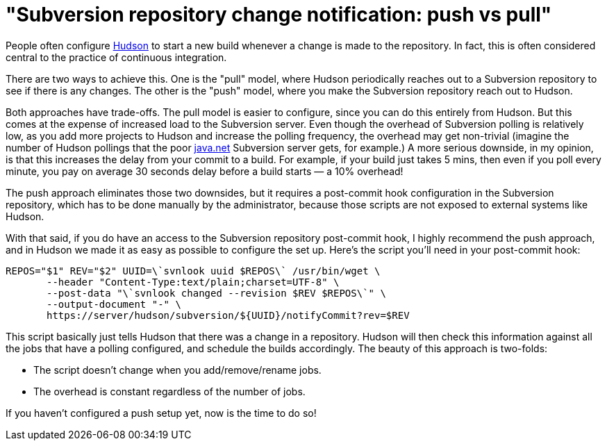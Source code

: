 = "Subversion repository change notification: push vs pull"
:page-layout: blog
:page-tags: general , jenkinsci
:page-author: kohsuke


People often configure https://en.wikipedia.org/wiki/Hudson%20%28software%29[Hudson] to start a new build whenever a change is made to the repository. In fact, this is often considered central to the practice of continuous integration.


There are two ways to achieve this. One is the "pull" model, where Hudson periodically reaches out to a Subversion repository to see if there is any changes. The other is the "push" model, where you make the Subversion repository reach out to Hudson.

Both approaches have trade-offs. The pull model is easier to configure, since you can do this entirely from Hudson. But this comes at the expense of increased load to the Subversion server. Even though the overhead of Subversion polling is relatively low, as you add more projects to Hudson and increase the polling frequency, the overhead may get non-trivial (imagine the number of Hudson pollings that the poor https://java.net[java.net] Subversion server gets, for example.) A more serious downside, in my opinion, is that this increases the delay from your commit to a build. For example, if your build just takes 5 mins, then even if you poll every minute, you pay on average 30 seconds delay before a build starts — a 10% overhead!

The push approach eliminates those two downsides, but it requires a post-commit hook configuration in the Subversion repository, which has to be done manually by the administrator, because those scripts are not exposed to external systems like Hudson.

With that said, if you do have an access to the Subversion repository post-commit hook, I highly recommend the push approach, and in Hudson we made it as easy as possible to configure the set up. Here's the script you'll need in your post-commit hook:

```
REPOS="$1" REV="$2" UUID=\`svnlook uuid $REPOS\` /usr/bin/wget \
       --header "Content-Type:text/plain;charset=UTF-8" \
       --post-data "\`svnlook changed --revision $REV $REPOS\`" \
       --output-document "-" \
       https://server/hudson/subversion/${UUID}/notifyCommit?rev=$REV
```

This script basically just tells Hudson that there was a change in a repository. Hudson will then check this information against all the jobs that have a polling configured, and schedule the builds accordingly. The beauty of this approach is two-folds:

* The script doesn't change when you add/remove/rename jobs.
* The overhead is constant regardless of the number of jobs.

If you haven't configured a push setup yet, now is the time to do so!
